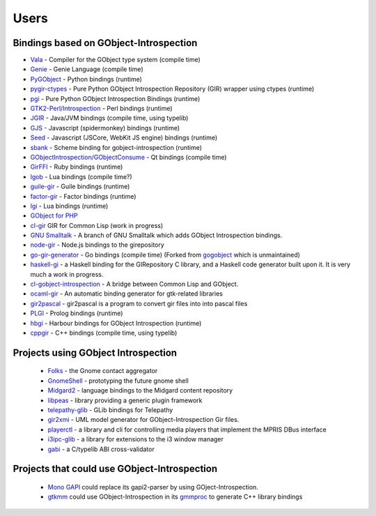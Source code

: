 =====
Users
=====

Bindings based on GObject-Introspection
---------------------------------------

* `Vala <https://wiki.gnome.org/Projects/Vala>`__ - Compiler for the GObject type system (compile time)
* `Genie <https://wiki.gnome.org/Projects/Genie>`__ - Genie Language (compile time) 
* `PyGObject <https://wiki.gnome.org/Projects/PyGObject>`__ - Python bindings (runtime)
* `pygir-ctypes <http://code.google.com/p/pygir-ctypes/>`__ - Pure Python GObject Introspection Repository (GIR) wrapper using ctypes (runtime)
* `pgi <http://github.com/lazka/pgi>`__ - Pure Python GObject Introspection Bindings (runtime)
* `GTK2-Perl/Introspection <https://wiki.gnome.org/GTK2-Perl/Introspection>`__ - Perl bindings (runtime)
* `JGIR <https://wiki.gnome.org/Projects/JGIR>`__ - Java/JVM bindings (compile time, using typelib)
* `GJS <https://wiki.gnome.org/Projects/Gjs>`__ - Javascript (spidermonkey) bindings (runtime)
* `Seed <https://wiki.gnome.org/Projects/Seed>`__ -  Javascript (JSCore, WebKit JS engine) bindings (runtime)
* `sbank <http://live.gnome.org/sbank>`__ - Scheme binding for gobject-introspection (runtime)
* `GObjectIntrospection/GObjectConsume <https://wiki.gnome.org/Projects/GObjectIntrospection/GObjectConsume>`__ - Qt bindings (compile time)
* `GirFFI <http://wiki.github.com/mvz/ruby-gir-ffi>`__ - Ruby bindings (runtime)
* `lgob <http://oproj.tuxfamily.org/wiki/doku.php?id=lgob>`__ - Lua bindings (compile time?)
* `guile-gir <http://gitorious.org/guile-gir>`__ - Guile bindings (runtime)
* `factor-gir <http://github.com/ex-rzr/factor-gir>`__ - Factor bindings (runtime)
* `lgi <http://www.github.com/pavouk/lgi>`__ - Lua bindings (runtime)
* `GObject for PHP <https://github.com/megous/gobject-for-php>`__
* `cl-gir <http://bazaar.launchpad.net/~scymtym/+junk/cl-gir/files>`__ GIR for Common Lisp (work in progress)
* `GNU Smalltalk <http://www.gitorious.org/gst-gobject-introspection>`__ - A branch of GNU Smalltalk which adds GObject Introspection bindings.
* `node-gir <https://github.com/creationix/node-gir>`__ - Node.js bindings to the girepository
* `go-gir-generator <https://github.com/linuxdeepin/go-gir-generator>`__ - Go bindings (compile time) (Forked from `gogobject <https://github.com/nsf/gogobject/>`__ which is unmaintained)
* `haskell-gi <http://www.haskell.org/haskellwiki/GObjectIntrospection>`__ -  a Haskell binding for the GIRepository C library, and a Haskell code generator built upon it. It is very much a work in progress. 
* `cl-gobject-introspection <https://github.com/andy128k/cl-gobject-introspection>`__ - A bridge between Common Lisp and GObject.
* `ocaml-gir <http://git.ocamlcore.org/cgi-bin/gitweb.cgi?p=ocaml-gir/ocaml-gir.git>`__ - An automatic binding generator for gtk-related libraries
* `gir2pascal <http://wiki.freepascal.org/gir2pascal>`__ - gir2pascal is a program to convert gir files into into pascal files
* `PLGI <https://github.com/keriharris/plgi>`__ - Prolog bindings (runtime)
* `hbgi <https://github.com/tuffnatty/hbgi>`__ - Harbour bindings for GObject Introspection (runtime)
* `cppgir <https://www.gitlab.com/mnauw/cppgir>`__ - C++ bindings (compile time, using typelib)

Projects using GObject Introspection
------------------------------------

 * `Folks <http://telepathy.freedesktop.org/wiki/Folks>`__ - the Gnome contact aggregator
 * `GnomeShell <https://wiki.gnome.org/Projects/GnomeShell>`__ - prototyping the future gnome shell
 * `Midgard2 <http://www.midgard2.org/>`__ - language bindings to the Midgard content repository
 * `libpeas <http://git.gnome.org/browse/libpeas/tree/>`__ - library providing a generic plugin framework
 * `telepathy-glib <http://telepathy.freedesktop.org/wiki/Telepathy%20GLib>`__ - GLib bindings for Telepathy
 * `gir2xmi <https://github.com/jralls/gir2xmi>`__ - UML model generator for GObject-Introspection Gir files. 
 * `playerctl <https://github.com/acrisci/playerctl>`__ - a library and cli for controlling media players that implement the MPRIS DBus interface
 * `i3ipc-glib <https://github.com/acrisci/i3ipc-glib>`__ - a library for extensions to the i3 window manager
 * `gabi <https://gitlab.gnome.org/tmiasko/gabi>`__ - a C/typelib ABI cross-validator

Projects that could use GObject-Introspection
---------------------------------------------

 * `Mono GAPI <http://www.mono-project.com/GAPI>`__ could replace its gapi2-parser by using GOject-Introspection.
 * `gtkmm <http://www.gtkmm.org/>`__ could use GObject-Introspection in its `gmmproc <http://www.gtkmm.org/docs/gtkmm-2.4/docs/tutorial/html/chapter-wrapping-c-libraries.html>`__ to generate C++ library bindings
